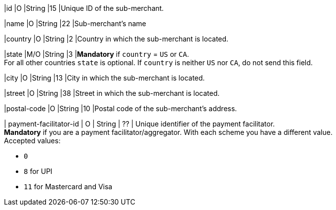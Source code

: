 
|id 
|O 
|String 
|15 
|Unique ID of the sub-merchant.

|name	
|O 
|String 
|22 
|Sub-merchant's name

|country 
|O 
|String 
|2 
|Country in which the sub-merchant is located.

|state 
|M/O 
|String 
|3 
|*Mandatory* if ``country`` =  ``US`` or ``CA``. +
For all other countries ``state`` is optional. If ``country`` is neither ``US`` nor ``CA``, do not send this field.

|city 
|O 
|String 
|13 
|City in which the sub-merchant is located.

|street 
|O 
|String 
|38 
|Street in which the sub-merchant is located.

|postal-code 
|O 
|String 
|10	
|Postal code of the sub-merchant's address.

| payment-facilitator-id 
| O 
| String
| ?? 
| Unique identifier of the payment facilitator. +
*Mandatory* if you are a payment facilitator/aggregator. With each scheme you have a different value. +
Accepted values: +

* ``0`` 
* ``8`` for UPI
* ``11`` for Mastercard and Visa

//-

//The following fields are currently not part of the doc:
//
//| appid | O | String | ?? | ??
//| category | O | String | ?? | ??
//| store-id | O | String | ?? | ??
//| store-name | O | String | ?? | ??
